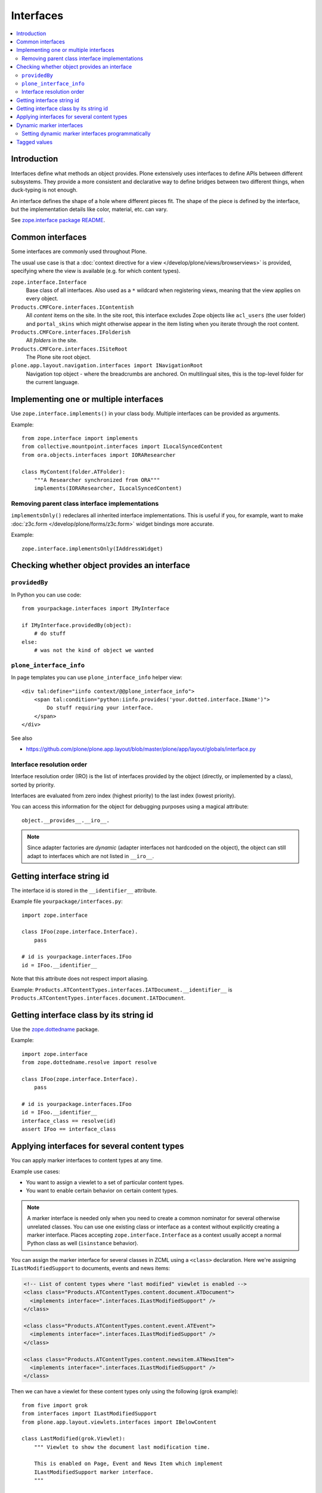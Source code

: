==========
Interfaces
==========

.. contents:: :local:

Introduction
=============

Interfaces define what methods an object provides.
Plone extensively uses interfaces to define APIs between
different subsystems. They provide a more consistent and declarative
way to define bridges between two different things, when duck-typing
is not enough.

An interface defines the shape of a hole where different pieces fit.
The shape of the piece is defined by the interface, but the implementation
details like color, material, etc. can vary.

See `zope.interface package README <https://pypi.python.org/pypi/zope.interface>`_.

Common interfaces
==================

Some interfaces are commonly used throughout Plone.

The usual use case is that a
:doc:`context directive for a view </develop/plone/views/browserviews>`
is provided, specifying where the view is available
(e.g. for which content types).

``zope.interface.Interface``
    Base class of all interfaces. Also used as a ``*`` wildcard when
    registering views, meaning that the view applies on every object.

``Products.CMFCore.interfaces.IContentish``
    All *content* items on the site.
    In the site root, this interface excludes Zope objects like
    ``acl_users`` (the user folder) and ``portal_skins`` which might
    otherwise appear in the item listing when you iterate through the root
    content.

``Products.CMFCore.interfaces.IFolderish``
    All *folders* in the site.

``Products.CMFCore.interfaces.ISiteRoot``
    The Plone site root object.

``plone.app.layout.navigation.interfaces import INavigationRoot``
    Navigation top object - where the breadcrumbs are anchored.
    On multilingual sites, this is the top-level folder for the current
    language.


Implementing one or multiple interfaces
=======================================

Use ``zope.interface.implements()`` in your class body.
Multiple interfaces can be provided as arguments.

Example::

    from zope.interface import implements
    from collective.mountpoint.interfaces import ILocalSyncedContent
    from ora.objects.interfaces import IORAResearcher

    class MyContent(folder.ATFolder):
        """A Researcher synchronized from ORA"""
        implements(IORAResearcher, ILocalSyncedContent)


Removing parent class interface implementations
---------------------------------------------------

``implementsOnly()`` redeclares all inherited interface implementations.
This is useful if you, for example, want to make
:doc:`z3c.form </develop/plone/forms/z3c.form>`
widget bindings more accurate.

Example::

    zope.interface.implementsOnly(IAddressWidget)

Checking whether object provides an interface
=============================================

``providedBy``
--------------

In Python you can use code::

    from yourpackage.interfaces import IMyInterface

    if IMyInterface.providedBy(object):
        # do stuff
    else:
        # was not the kind of object we wanted

``plone_interface_info``
-------------------------

In page templates you can use ``plone_interface_info`` helper view::

    <div tal:define="iinfo context/@@plone_interface_info">
        <span tal:condition="python:iinfo.provides('your.dotted.interface.IName')">
            Do stuff requiring your interface.
        </span>
    </div>

See also

* https://github.com/plone/plone.app.layout/blob/master/plone/app/layout/globals/interface.py


Interface resolution order
---------------------------

Interface resolution order (IRO) is the list of interfaces provided by the
object (directly, or implemented by a class), sorted by priority.

Interfaces are evaluated from zero index (highest priority) to the last index
(lowest priority).

You can access this information for the object for debugging purposes using
a magical attribute::

    object.__provides__.__iro__.

.. note::

    Since adapter factories are *dynamic* (adapter interfaces not hardcoded
    on the object), the object can still adapt to interfaces which are not
    listed in ``__iro__``.


Getting interface string id
===========================

The interface id is stored in the ``__identifier__`` attribute.

Example file ``yourpackage/interfaces.py``::

    import zope.interface

    class IFoo(zope.interface.Interface).
        pass

    # id is yourpackage.interfaces.IFoo
    id = IFoo.__identifier__


Note that this attribute does not respect import aliasing.

Example: ``Products.ATContentTypes.interfaces.IATDocument.__identifier__``
is ``Products.ATContentTypes.interfaces.document.IATDocument``.

Getting interface class by its string id
========================================

Use the `zope.dottedname`_ package.

Example::

    import zope.interface
    from zope.dottedname.resolve import resolve

    class IFoo(zope.interface.Interface).
        pass

    # id is yourpackage.interfaces.IFoo
    id = IFoo.__identifier__
    interface_class == resolve(id)
    assert IFoo == interface_class

Applying interfaces for several content types
=====================================================

You can apply marker interfaces to content types at any time.

Example use cases:

* You want to assign a viewlet to a set of particular content types.

* You want to enable certain behavior on certain content types.

.. note::

    A marker interface is needed only when you need to create a common
    nominator for several otherwise unrelated classes.
    You can use one existing class or interface as a context without
    explicitly creating a marker interface.
    Places accepting ``zope.interface.Interface`` as a context
    usually accept a normal Python class as well (``isinstance`` behavior).

You can assign the marker interface for several classes in ZCML using
a ``<class>`` declaration. Here we're assigning ``ILastModifiedSupport``
to documents, events and news items:

.. code-block:: xml

    <!-- List of content types where "last modified" viewlet is enabled -->
    <class class="Products.ATContentTypes.content.document.ATDocument">
      <implements interface=".interfaces.ILastModifiedSupport" />
    </class>

    <class class="Products.ATContentTypes.content.event.ATEvent">
      <implements interface=".interfaces.ILastModifiedSupport" />
    </class>

    <class class="Products.ATContentTypes.content.newsitem.ATNewsItem">
      <implements interface=".interfaces.ILastModifiedSupport" />
    </class>


Then we can have a viewlet for these content types only using the following
(grok example)::

    from five import grok
    from interfaces import ILastModifiedSupport
    from plone.app.layout.viewlets.interfaces import IBelowContent

    class LastModified(grok.Viewlet):
        """ Viewlet to show the document last modification time.

        This is enabled on Page, Event and News Item which implement
        ILastModifiedSupport marker interface.
        """

        grok.context(ILastModifiedSupport)
        grok.viewletmanager(IBelowContent)

Related:

* `zope.dottedname`_ allows you to resolve dotted names to Python objects
  manually

Dynamic marker interfaces
==========================

Zope allows to you to dynamically turn on and off interfaces on any content
objects through the :term:`ZMI`.
Browse to any object and visit the :guilabel:`Interfaces` tab.

Marker interfaces might need to be explicitly declared using the
:term:`ZCML` ``<interface>`` directive, so that Zope can find them:

.. code-block:: xml

    <!-- Declare marker interface, so that it is available in ZMI -->
    <interface interface="mfabrik.app.interfaces.promotion.IPromotionsPage" />

.. note::

    The interface dotted name must refer directly to the interface class and
    not to an import from other module, like ``__init__.py``.

Setting dynamic marker interfaces programmatically
--------------------------------------------------

Use the ``mark()`` function from `Products.Five`_.

Example::

	from Products.Five.utilities.marker import mark

	mark(portal.doc, interfaces.IBuyableMarker)

.. note::

    This marking persists with the object: it is not temporary.

    Under the hood:
    ``mark()`` delegates to ``zope.interface.directlyProvides()`` |---| with
    the result that
    a persistent object (e.g. content item) has a reference to the interface
    class you mark it with in its ``__provides__`` attribute; this attribute
    is
    serialized and loaded by ZODB like any other reference to a class, and
    `zope.interface`_ uses object specification descriptor magic (just like
    it does
    for any other object, persistent or not) to resolve provided interfaces.

To remove a marker interface from an object, use the ``erase()`` function
from `Products.Five`_.

Example::

	from Products.Five.utilities.marker import erase

	erase(portal.doc, interfaces.IBuyableMarker)


Tagged values
==============

Tagged values are arbitrary metadata you can stick on
``zope.interface.Interface`` subclasses.
For example, the `plone.autoform`_ package uses them to set form widget
hints for `zope.schema`_ data model declarations.

.. _zope.schema: https://pypi.python.org/pypi/zope.schema
.. _plone.autoform: https://pypi.python.org/pypi/plone.autoform
.. _zope.dottedname: https://pypi.python.org/pypi/zope.dottedname
.. _zope.interface: https://pypi.python.org/pypi/zope.interfaces
.. _Products.Five: https://github.com/zopefoundation/Zope/blob/master/src/Products/Five/README.txt
.. |---| unicode:: U+02014 .. em dash

